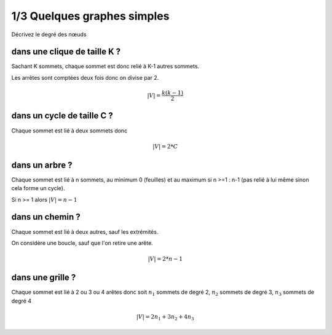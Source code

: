 ================================
1/3 Quelques graphes simples
================================

.. image:: https://img.shields.io/badge/correction-non%20vérifiée-red.svg?style=flat&amp;colorA=E1523D&amp;colorB=007D8A
   :alt: correction non vérifiée

Décrivez le degré des nœuds

dans une clique de taille K ?
-------------------------------------

Sachant K sommets, chaque sommet est donc relié à K-1 autres sommets.

Les arrêtes sont comptées deux fois donc on divise par 2.

.. math::

	|V| = \frac{k(k-1)}{2}

dans un cycle de taille C ?
-------------------------------------

Chaque sommet est lié à deux sommets donc

.. math::

	|V| = 2*C

dans un arbre ?
-------------------------------------

Chaque sommet est lié à n sommets, au minimum 0 (feuilles)
et au maximum si n >=1 : n-1 (pas relié à lui même sinon cela forme un cycle).

Si n >= 1 alors :math:`|V| = n-1`

dans un chemin ?
-------------------------------------

Chaque sommet est lié à deux autres, sauf les extrémités.

On considère une boucle, sauf que l'on retire une arête.

.. math::

	|V| = 2*n-1

dans une grille ?
-------------------------------------

Chaque sommet est lié à 2 ou 3 ou 4 arêtes donc soit
:math:`n_1` sommets de degré 2, :math:`n_2` sommets de degré 3, :math:`n_3` sommets de degré 4


.. math::

	|V| = 2n_1 + 3n_2 + 4n_3